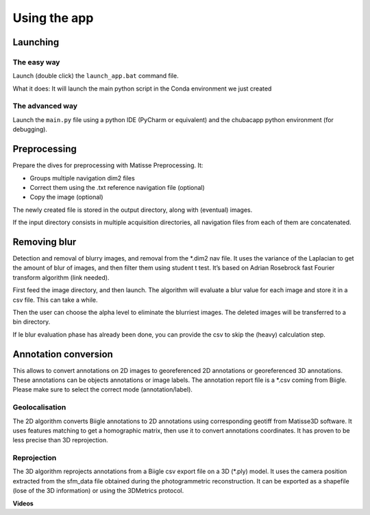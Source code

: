 Using the app
=============

Launching
*********

The easy way
------------

Launch (double click) the ``launch_app.bat`` command file.

What it does: It will launch the main python script in the Conda environment we just created

The advanced way
----------------

Launch the ``main.py`` file using a python IDE (PyCharm or equivalent) and the chubacapp python environment (for debugging).

Preprocessing
*************

Prepare the dives for preprocessing with Matisse Preprocessing. It:

-	Groups multiple navigation dim2 files
-	Correct them using the .txt reference navigation file (optional)
-	Copy the image (optional)

The newly created file is stored in the output directory, along with (eventual) images.

If the input directory consists in multiple acquisition directories, all navigation files from each of them are concatenated.



Removing blur
*************

Detection and removal of blurry images, and removal from the *.dim2 nav file. It uses the variance of the Laplacian to get the amount of blur of images, and then filter them using student t test. It’s based on Adrian Rosebrock fast Fourier transform algorithm (link needed).

First feed the image directory, and then launch. The algorithm will evaluate a blur value for each image and store it in a csv file. This can take a while.

Then the user can choose the alpha level to eliminate the blurriest images. The deleted images will be transferred to a bin directory.

If le blur evaluation phase has already been done, you can provide the csv to skip the (heavy) calculation step.

Annotation conversion
*********************

This allows to convert annotations on 2D images to georeferenced 2D annotations or georeferenced 3D annotations. These annotations can be objects annotations or image labels. The annotation report file is a *.csv coming from Biigle. Please make sure to select the correct mode (annotation/label).

Geolocalisation
---------------


The 2D algorithm converts Biigle annotations to 2D annotations using corresponding geotiff from Matisse3D software. It uses features matching to get a homographic matrix, then use it to convert annotations coordinates. It has proven to be less precise than 3D reprojection.


Reprojection
------------

The 3D algorithm reprojects annotations from a Biigle csv export file on a 3D (*.ply) model. It uses the camera position extracted from the sfm_data file obtained during the photogrammetric reconstruction. It can be exported as a shapefile (lose of the 3D information) or using the 3DMetrics protocol.


**Videos**







